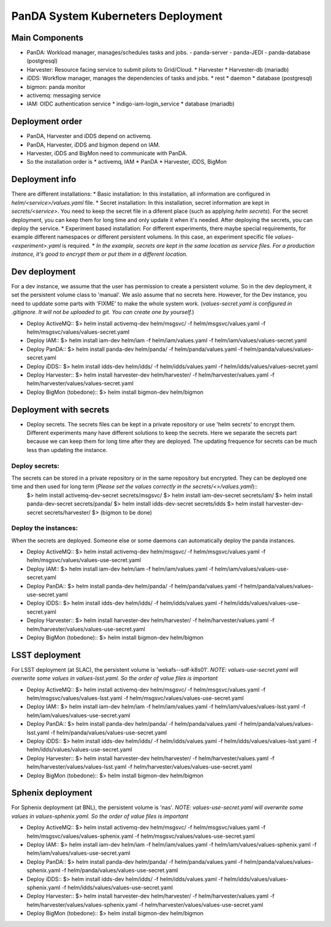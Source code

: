 PanDA System Kuberneters Deployment
===================================

Main Components
---------------
* PanDA: Workload manager, manages/schedules tasks and jobs.
  - panda-server
  - panda-JEDI
  - panda-database (postgresql)
* Harvester: Resource facing service to submit pilots to Grid/Cloud.
  * Harvester
  * Harvester-db (mariadb)
* iDDS: Workflow manager, manages the dependencies of tasks and jobs.
  * rest
  * daemon
  * database (postgresql)
* bigmon: panda monitor
* activemq: messaging service
* IAM: OIDC authentication service
  * indigo-iam-login_service
  * database (mariadb)

Deployment order
-----------------
* PanDA, Harvester and iDDS depend on activemq.
* PanDA, Harvester, iDDS and bigmon depend on IAM.
* Harvester, iDDS and BigMon need to communicate with PanDA.
* So the installation order is
  * activemq, IAM
  * PanDA
  * Harvester, iDDS, BigMon

Deployment info
-----------------
There are different installations:
* Basic installation: In this installation, all information are configured in *helm/<service>/values.yaml* file.
* Secret installation: In this installation, secret information are kept in *secrets/<service>*. You need to keep the secret file in a diferent place (such as applying *helm secrets*). For the secret deployment, you can keep them for long time and only update it when it's needed. After deploying the secrets, you can deploy the service.
* Experiment based installation: For different experiments, there maybe special requirements, for example different namespaces or different persistent volumens. In this case, an experiment specific file *values-<experiment>.yaml* is required.
* *In the example, secrets are kept in the same location as service files. For a production instance, it's good to encrypt them or put them in a different location.*

Dev deployment
---------------
For a dev instance, we assume that the user has permission to create a persistent volume. So in the dev deployment, it set the persistent volume class to 'manual'. We aslo assume that no secrets here. However, for the Dev instance, you need to upddate some parts with 'FIXME' to make the whole system work.
(*values-secret.yaml is configured in .gitignore. It will not be uploaded to git. You can create one by yourself.*)

* Deploy ActiveMQ::
  $> helm install activemq-dev helm/msgsvc/ -f helm/msgsvc/values.yaml -f helm/msgsvc/values/values-secret.yaml

* Deploy IAM::
  $> helm install iam-dev helm/iam -f helm/iam/values.yaml -f helm/iam/values/values-secret.yaml

* Deploy PanDA::
  $> helm install panda-dev helm/panda/ -f helm/panda/values.yaml -f helm/panda/values/values-secret.yaml

* Deploy iDDS::
  $> helm install idds-dev helm/idds/ -f helm/idds/values.yaml -f helm/idds/values/values-secret.yaml

* Deploy Harvester::
  $> helm install harvester-dev helm/harvester/ -f helm/harvester/values.yaml  -f helm/harvester/values/values-secret.yaml

* Deploy BigMon (tobedone)::
  $> helm install bigmon-dev helm/bigmon


Deployment with secrets
------------------------
* Deploy secrets. The secrets files can be kept in a private repository or use 'helm secrets' to encrypt them. Different experiments many have different solutions to keep the secrets. Here we separate the secrets part because we can keep them for long time after they are deployed. The updating frequence for secrets can be much less than updating the instance.

Deploy secrets:
+++++++++++++++
The secrets can be stored in a private repository or in the same repository but encrypted. They can be deployed one time and then used for long term (*Please set the values correctly in the secrets/<>/values.yaml*)::
  $> helm install activemq-dev-secret  secrets/msgsvc/
  $> helm install iam-dev-secret secrets/iam/
  $> helm install panda-dev-secret secrets/panda/
  $> helm install idds-dev-secret secrets/idds
  $> helm install harvester-dev-secret secrets/harvester/
  $> (bigmon to be done)

Deploy the instances:
+++++++++++++++++++++
When the secrets are deployed. Someone else or some daemons can automatically deploy the panda instances.

* Deploy ActiveMQ::
  $> helm install activemq-dev helm/msgsvc/ -f helm/msgsvc/values.yaml -f helm/msgsvc/values/values-use-secret.yaml

* Deploy IAM::
  $> helm install iam-dev helm/iam -f helm/iam/values.yaml -f helm/iam/values/values-use-secret.yaml

* Deploy PanDA::
  $> helm install panda-dev helm/panda/ -f helm/panda/values.yaml -f helm/panda/values/values-use-secret.yaml

* Deploy iDDS::
  $> helm install idds-dev helm/idds/ -f helm/idds/values.yaml -f helm/idds/values/values-use-secret.yaml

* Deploy Harvester::
  $> helm install harvester-dev helm/harvester/ -f helm/harvester/values.yaml  -f helm/harvester/values/values-use-secret.yaml

* Deploy BigMon (tobedone)::
  $> helm install bigmon-dev helm/bigmon

LSST deployment
-----------------
For LSST deployment (at SLAC), the persistent volume is 'wekafs--sdf-k8s01'.
*NOTE: values-use-secret.yaml will overwrite some values in values-lsst.yaml. So the order of value files is important*

* Deploy ActiveMQ::
  $> helm install activemq-dev helm/msgsvc/ -f helm/msgsvc/values.yaml -f helm/msgsvc/values/values-lsst.yaml -f helm/msgsvc/values/values-use-secret.yaml

* Deploy IAM::
  $> helm install iam-dev helm/iam -f helm/iam/values.yaml -f helm/iam/values/values-lsst.yaml -f helm/iam/values/values-use-secret.yaml

* Deploy PanDA::
  $> helm install panda-dev helm/panda/ -f helm/panda/values.yaml -f helm/panda/values/values-lsst.yaml -f helm/panda/values/values-use-secret.yaml

* Deploy iDDS::
  $> helm install idds-dev helm/idds/ -f helm/idds/values.yaml -f helm/idds/values/values-lsst.yaml -f helm/idds/values/values-use-secret.yaml

* Deploy Harvester::
  $> helm install harvester-dev helm/harvester/ -f helm/harvester/values.yaml -f helm/harvester/values/values-lsst.yaml -f helm/harvester/values/values-use-secret.yaml

* Deploy BigMon (tobedone)::
  $> helm install bigmon-dev helm/bigmon


Sphenix deployment
------------------
For Sphenix deployment (at BNL), the persistent volume is 'nas'.
*NOTE: values-use-secret.yaml will overwrite some values in values-sphenix.yaml. So the order of value files is important*

* Deploy ActiveMQ::
  $> helm install activemq-dev helm/msgsvc/ -f helm/msgsvc/values.yaml -f helm/msgsvc/values/values-sphenix.yaml -f helm/msgsvc/values/values-use-secret.yaml

* Deploy IAM::
  $> helm install iam-dev helm/iam -f helm/iam/values.yaml -f helm/iam/values/values-sphenix.yaml -f helm/iam/values/values-use-secret.yaml

* Deploy PanDA::
  $> helm install panda-dev helm/panda/ -f helm/panda/values.yaml -f helm/panda/values/values-sphenix.yaml -f helm/panda/values/values-use-secret.yaml

* Deploy iDDS::
  $> helm install idds-dev helm/idds/ -f helm/idds/values.yaml -f helm/idds/values/values-sphenix.yaml -f helm/idds/values/values-use-secret.yaml

* Deploy Harvester::
  $> helm install harvester-dev helm/harvester/ -f helm/harvester/values.yaml -f helm/harvester/values/values-sphenix.yaml -f helm/harvester/values/values-use-secret.yaml

* Deploy BigMon (tobedone)::
  $> helm install bigmon-dev helm/bigmon
